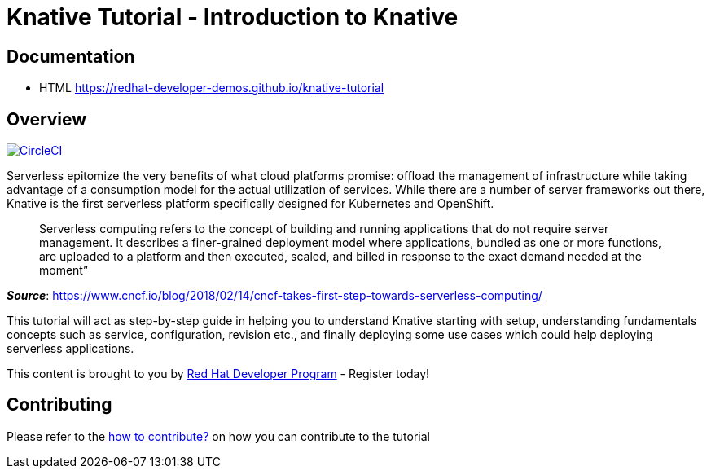 = Knative Tutorial - Introduction to Knative

== Documentation 

* HTML https://redhat-developer-demos.github.io/knative-tutorial

== Overview 
image:https://circleci.com/gh/redhat-developer-demos/knative-tutorial.svg?style=svg["CircleCI", link="https://circleci.com/gh/redhat-developer-demos/knative-tutorial"]

Serverless epitomize the very benefits of what cloud platforms promise: offload the management of infrastructure while taking advantage of a consumption model for the actual utilization of services. While there are a number of server frameworks out there, Knative is the first serverless platform specifically designed for Kubernetes and OpenShift. 

> Serverless computing refers to the concept of building and running applications that do not require server management. It describes a finer-grained deployment model where applications, bundled as one or more functions, are uploaded to a platform and then executed, scaled, and billed in response to the exact demand needed at the moment”

[.text-right]
__**Source**__:  https://www.cncf.io/blog/2018/02/14/cncf-takes-first-step-towards-serverless-computing/ 

This tutorial will act as step-by-step guide in helping you to understand Knative starting with setup, understanding fundamentals concepts such as service, configuration, revision etc., and finally deploying some use cases which could help deploying serverless applications.

This content is brought to you by http://developers.redhat.com[Red Hat Developer Program] - Register today!

== Contributing

Please refer to the link:./CONTRIBUTING.adoc[how to contribute?] on how you can contribute to the tutorial